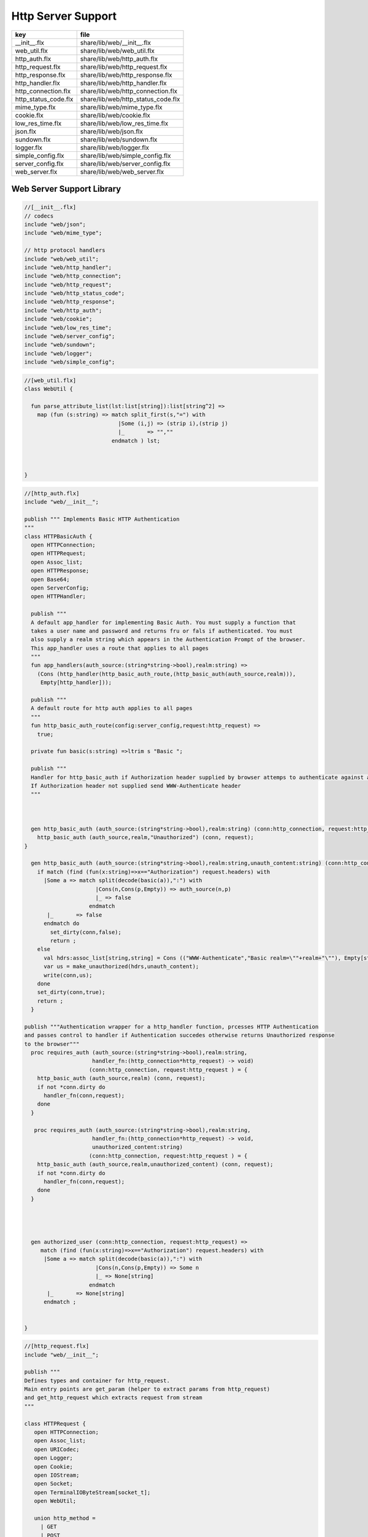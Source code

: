 
===================
Http Server Support
===================

==================== ==================================
key                  file                               
==================== ==================================
__init__.flx         share/lib/web/__init__.flx         
web_util.flx         share/lib/web/web_util.flx         
http_auth.flx        share/lib/web/http_auth.flx        
http_request.flx     share/lib/web/http_request.flx     
http_response.flx    share/lib/web/http_response.flx    
http_handler.flx     share/lib/web/http_handler.flx     
http_connection.flx  share/lib/web/http_connection.flx  
http_status_code.flx share/lib/web/http_status_code.flx 
mime_type.flx        share/lib/web/mime_type.flx        
cookie.flx           share/lib/web/cookie.flx           
low_res_time.flx     share/lib/web/low_res_time.flx     
json.flx             share/lib/web/json.flx             
sundown.flx          share/lib/web/sundown.flx          
logger.flx           share/lib/web/logger.flx           
simple_config.flx    share/lib/web/simple_config.flx    
server_config.flx    share/lib/web/server_config.flx    
web_server.flx       share/lib/web/web_server.flx       
==================== ==================================


Web Server Support Library
==========================


.. code-block:: felix

  //[__init__.flx]
  // codecs
  include "web/json";                    
  include "web/mime_type";
  
  // http protocol handlers
  include "web/web_util"; 
  include "web/http_handler";            
  include "web/http_connection";         
  include "web/http_request";            
  include "web/http_status_code";        
  include "web/http_response";           
  include "web/http_auth";               
  include "web/cookie";                  
  include "web/low_res_time";
  include "web/server_config";
  include "web/sundown";
  include "web/logger";
  include "web/simple_config";


.. code-block:: felix

  //[web_util.flx]
  class WebUtil {
  
    fun parse_attribute_list(lst:list[string]):list[string^2] =>
      map (fun (s:string) => match split_first(s,"=") with
                               |Some (i,j) => (strip i),(strip j)
                               |_       => "",""
                             endmatch ) lst;
  
  
    
  }


.. code-block:: felix

  //[http_auth.flx]
  include "web/__init__";
  
  publish """ Implements Basic HTTP Authentication
  """
  class HTTPBasicAuth {
    open HTTPConnection;
    open HTTPRequest;
    open Assoc_list;
    open HTTPResponse;
    open Base64;
    open ServerConfig;
    open HTTPHandler;
  
    publish """
    A default app_handler for implementing Basic Auth. You must supply a function that 
    takes a user name and password and returns fru or fals if authenticated. You must
    also supply a realm string which appears in the Authentication Prompt of the browser.
    This app_handler uses a route that applies to all pages
    """
    fun app_handlers(auth_source:(string*string->bool),realm:string) =>
      (Cons (http_handler(http_basic_auth_route,(http_basic_auth(auth_source,realm))),
       Empty[http_handler]));
  
    publish """
    A default route for http auth applies to all pages
    """
    fun http_basic_auth_route(config:server_config,request:http_request) => 
      true;
  
    private fun basic(s:string) =>ltrim s "Basic ";
  
    publish """
    Handler for http_basic_auth if Authorization header supplied by browser attemps to authenticate against auth source.
    If Authorization header not supplied send WWW-Authenticate header
    """
    
  
    
    gen http_basic_auth (auth_source:(string*string->bool),realm:string) (conn:http_connection, request:http_request) =  {
      http_basic_auth (auth_source,realm,"Unauthorized") (conn, request);
  }
  
    gen http_basic_auth (auth_source:(string*string->bool),realm:string,unauth_content:string) (conn:http_connection, request:http_request) =  {
      if match (find (fun(x:string)=>x=="Authorization") request.headers) with
        |Some a => match split(decode(basic(a)),":") with
                        |Cons(n,Cons(p,Empty)) => auth_source(n,p)
                        |_ => false
                      endmatch
         |_       => false
        endmatch do
          set_dirty(conn,false);
          return ;
      else
        val hdrs:assoc_list[string,string] = Cons (("WWW-Authenticate","Basic realm=\""+realm+"\""), Empty[string*string]);
        var us = make_unauthorized(hdrs,unauth_content);
        write(conn,us);  
      done 
      set_dirty(conn,true);
      return ;
    }
  
  publish """Authentication wrapper for a http_handler function, prcesses HTTP Authentication
  and passes control to handler if Authentication succedes otherwise returns Unauthorized response 
  to the browser"""
    proc requires_auth (auth_source:(string*string->bool),realm:string,
                       handler_fn:(http_connection*http_request) -> void)
                      (conn:http_connection, request:http_request ) = {
      http_basic_auth (auth_source,realm) (conn, request);
      if not *conn.dirty do
        handler_fn(conn,request);
      done
    }
   
     proc requires_auth (auth_source:(string*string->bool),realm:string,
                       handler_fn:(http_connection*http_request) -> void,
                       unauthorized_content:string)
                      (conn:http_connection, request:http_request ) = {
      http_basic_auth (auth_source,realm,unauthorized_content) (conn, request);
      if not *conn.dirty do
        handler_fn(conn,request);
      done
    }
  
    
   
  
    gen authorized_user (conn:http_connection, request:http_request) =>
       match (find (fun(x:string)=>x=="Authorization") request.headers) with
        |Some a => match split(decode(basic(a)),":") with
                        |Cons(n,Cons(p,Empty)) => Some n
                        |_ => None[string]
                      endmatch
         |_       => None[string]
        endmatch ;
  
  
  }


.. code-block:: felix

  //[http_request.flx]
  include "web/__init__";
  
  publish """
  Defines types and container for http_request.
  Main entry points are get_param (helper to extract params from http_request)
  and get_http_request which extracts request from stream
  """  
  
  class HTTPRequest {
     open HTTPConnection;
     open Assoc_list;   
     open URICodec;
     open Logger;
     open Cookie;
     open IOStream;
     open Socket;
     open TerminalIOByteStream[socket_t];
     open WebUtil;
   
     union http_method = 
       | GET
       | POST
       | BAD;
  
    instance Str[http_method] {
      fun str : http_method ->string =
        | #GET => "GET"
        | #POST => "POST"
        | #BAD => "BAD";
     }
  
    instance Eq[http_method] {
      fun == : http_method*http_method->bool = "$1==$2";
      fun != : http_method*http_method->bool = "$1!=$2";
    }
    
  
     struct http_request {
      hmethod: http_method;
      uri: string;
      path:string;
      params:assoc_list[string,string];
      entity_params:assoc_list[string,string];
      headers:assoc_list[string,string];    
    }
  
    instance Str[http_request] {
      fun str (request: http_request) => 
        "HTTP Request\n"+
        "\tMethod:"+str(request.hmethod)+"\n"+
        //"\tURI:"""+request.uri+"\n"+
        "\tPath:"""+request.path+"\n"+
        "\tParams:"""+str(request.params)+"\n"+
        "\tHeaders:"""+str(request.headers)+"\n";
    } 
        
    private proc copy_request(orig:&http_request,cpy:&http_request) = {
      cpy.hmethod <- *orig.hmethod;
      cpy.uri <- *orig.uri;
      cpy.path <- *orig.path;
      cpy.params <- *orig.params;
    }
  
    publish """
    Parses a list of URI encoded key value parameters and returns as an assoc_list.
    """
    fun get_params(p:string):list[string*string] ={
       var params = split(p,'&');
       return   map  (fun(x:string):string*string =>let Cons(hd,tl) = split(x,'=') in
                       (uri_decode(hd),uri_decode((fold_left (fun(x:string) (y:string):string => x + y) "" tl)))
                       ) params;
    }
  
    noinline proc get_headers(conn:http_connection,headers:&list[string^2])  {
      var line:string = "";
      get_line(conn.sock, &line);  // shouldg be the GET line.
      while line != "" and line != "\r" do
        get_line(conn.sock, &line); 
        match split(line,':') with
          | Cons(key,value) =>
                headers <- Cons((uri_decode(strip(key)),   
  	      uri_decode(strip(fold_left (fun(x:string) (y:string):string => x + y) "" value))),
                *headers);
           | x => println("WARNING:Possible malformed request headerline:"+x); 
        endmatch;
      done
    }
  
    publish """ Main entry point for extracting HTTP request from stream """
    noinline proc get_request(conn:http_connection,request:&http_request) = {
      var k = conn.sock;
      var line: string = "";
      get_line(k, &line);  // shouldg be the GET line.
      var got = match split(line,' ') with
        | Cons (hmethod,Cons(uri,Cons(prot,_))) => match (hmethod,uri,prot) with
          | ("GET",uri,prot)  => match (GET,uri,split(uri,'?'),prot) with
            | (GET,uri,Cons(path,rest),prot) => 
                 http_request(GET,uri,path,
                  get_params((fold_left (fun(x:string) (y:string):string => x + y) "" rest)),
                  Empty[string*string],Empty[string*string])
              endmatch
          | ("POST",uri,prot)  => match (POST,uri,split(uri,'?'),prot) with
            | (POST,uri,Cons(path,rest),prot) => http_request(POST,uri,path,
                  get_params((fold_left (fun(x:string) (y:string):string => x + y) "" rest)),
                  Empty[string*string],Empty[string*string])
            endmatch
  	  endmatch
          | _ =>  http_request(BAD,"","",Empty[string*string],Empty[string*string],
                               Empty[string*string])
      endmatch;  
      var headers = Empty[string^2];
      get_headers(conn,&headers);
      got&.headers <- headers;
      copy_request(&got,request); 
      request.headers <- headers;
    }
  
  
    
  
    publish """
    Populates entity_params in request. Entity params are URI encoded key value pairs in
    request body that are supplied when a POST request is made by the browser.
    """
    proc get_entity_params(conn:http_connection,request:&http_request,attribs:list[string^2]) = {
      val olen = match get_header(*request,"Content-Length") with |Some s=> int(s) |_ => 0 endmatch;
      var len = olen;
      var eof=false;
      var params:assoc_list[string,string] = Empty[string*string];
      if olen > 0 do
        var buf = C_hack::cast[+char] (Memory::malloc(len+1));
        var buf_a = address(buf);
        read(conn.sock,&len,buf_a,&eof);
        if len > 0 do
          params = get_params(string(buf,len));
        done
        Memory::free(buf_a);
      done
      request.entity_params <- params;
      return ; 
    }
  
  fun read_bytes(conn:http_connection,olen:int) = {
      var len = olen;
      var eof=false;
      
      var ret:string = "";
      if olen > 0 do
        var buf = C_hack::cast[+char] (Memory::malloc(len+1));
        var buf_a = address(buf);
        read(conn.sock,&len,buf_a,&eof);
        ret= str(buf);
        Memory::free(buf_a);
       done
       return ret; 
    }
  
  
    proc get_multipart_params(conn:http_connection,request:&http_request,attribs:list[string^2]) {
      var line:string = "";
      val llen = match get_header(*request,"Content-Length") with |Some s=> int(s) |_ => 0 endmatch;
      var rest = read_bytes(conn,llen);
      write(conn,HTTPResponse::make_continue());
      conn.dirty <- false;
  
      match (find (fun (s:string) => s == "boundary") attribs) with
        |Some b => { get_line(conn.sock, &line); 
          var headers = Empty[string^2];
          get_headers(conn,&headers);
        }
       |_ => {conn.config.log(DEBUG,"No Boundry"); }
      endmatch;
       request.entity_params <- Empty[string*string];
    }
  
    fun get_fname(request:http_request) ={
      val v = match rev(split(request.path,'/')) with
        | Cons(hd,_) => Some(hd) 
        | _ => None[string]
      endmatch;
      return v;
    }
  
    fun get_path_and_fname(request:http_request):opt[string^2] ={
      return match rev(split(request.path,'/')) with
        | Cons(hd,tl) => Some(
              (fold_left (fun(x:string) (y:string):string => x +"/"+ y) "" (rev(tl))), hd)
        | _ => None[string*string]
      endmatch;
    }
  
    publish """ Return opt[string] parameter value for given name """
    fun get_param(request:http_request,name:string) =>
       find (fun (a:string,b:string) => eq(a,b)) request.params name;
  
    publish """ Return opt[string] post parameter value for given name """
    fun get_post_param(request:http_request,name:string) =>
       find (fun (a:string,b:string) => eq(a,b)) request.entity_params name;
  
    publish """ Return opt[string] request header value for given name """
    fun get_header(request:http_request,name:string) =>
       find (fun (a:string,b:string) => eq(a,b)) request.headers name;
  
    fun get_cookies(request:http_request):list[cookie] = {
      
       val cline= Assoc_list::find (fun (a:string,b:string) => eq(a,b)) (request.headers)  ('Cookie');
       val lines = match cline with
         | Some s => (match split(s,';') with
                         |Cons (h,t) => Cons(h,t)
                         |_            => Empty[string]
                       endmatch)
         | _        => Empty[string]
       endmatch;
       val pairs = filter (fun (sl:opt[string^2]) => match sl with |Some _ => true |_ => false endmatch) (map (fun (cl:string) => split_first(cl,"=")) lines);
        return (map (fun (p:opt[string^2]) => let Some q = p in cookie(q.(0),q.(1))) pairs);
  }
  
  }
  


.. code-block:: felix

  //[http_response.flx]
  include "web/__init__";
  
  publish """
  Use make_<response type> to wrap html in an apropriate response
  """
  
  class HTTPResponse {
    open LowResTime;
    open HTTPStatusCodes;
    open MIMEType;
    open Assoc_list;
    struct http_response {
      status_code:status_code;
      last_modified:tm;
      content_type:mime_type;
      headers:assoc_list[string,string];
      content:string;
    }
  
    typedef headers_t = assoc_list[string,string];
    fun no_headers ():headers_t => Empty[string*string];
  
    fun http_header (response:http_response) =>
  """HTTP/1.0 """ + str(response.status_code) +"""\r
  Date: """ + rfc1123_date() + """\r
  Server: felix web server\r
  Last-Modified: """ + rfc1123_date(response.last_modified) +"""\r
  Connection: close\r
  Content-Type: """ + str(response.content_type) + """\r
  Content-Length: """ + str (len response.content) + """\r
  """+(fold_left (fun(x:string) (y:string):string => x + y) "" (map (fun (n:string*string) => n.(0)+": "+n.(1)+"\r\n") response.headers))+"""\r
  """;
  
    
    fun make_image(mime:mime_type, content:string) => 
      http_header(http_response(SC_OK,localtime(#time_t),mime,#no_headers,content)) +
        content; 
  
    fun make_image(mime:mime_type, content:string, headers:headers_t) => 
      http_header(http_response(SC_OK,localtime(#time_t),mime,headers,content)) +
        content; 
  
    fun make_css (content:string) =>
      http_header(http_response(SC_OK,localtime(#time_t),text css,#no_headers,content)) +
        content; 
  
    fun make_js (content:string) =>
      http_header(http_response(SC_OK,localtime(#time_t),application javascript,#no_headers,content)) +
        content; 
  
    fun make_json (content:string) =>
      http_header(http_response(SC_OK,localtime(#time_t),application json,#no_headers,content)) +
        content; 
  
    fun make_not_found (content:string) =>
      let response = http_response(SC_NOT_FOUND,localtime(#time_t),text html,#no_headers,
  				  content) in
      	http_header(response) + response.content; 
  
    fun make_not_implemented (content:string) =>
      let response = http_response(SC_NOT_IMPLEMENTED,localtime(#time_t),text html,#no_headers,
  				  content) in
      	http_header(response) + response.content; 
    
    
    fun make_see_other (location:string) =>
      let response = http_response(SC_SEE_OTHER,localtime(#time_t),text html,Cons(("Location",location),Empty[string^2]),"") in
      	http_header(response) + response.content; 
  
    fun make_forbidden (content:string) =>
      let response = http_response(SC_FORBIDDEN,localtime(#time_t),text html,#no_headers,
  				  "Forbidden: "+content) in
      	http_header(response) + response.content; 
  
    fun make_unauthorized (headers:headers_t) =>
      let response = http_response(SC_UNAUTHORIZED,localtime(#time_t),text html,headers,
  				  "") in
      	http_header(response) +"\nUnauthorized"; 
  
    fun make_unauthorized (headers:headers_t,content:string) =>
      let response = http_response(SC_UNAUTHORIZED,localtime(#time_t),text html,headers,
  				  "") in
      	http_header(response) +"\n"+content; 
  
    fun make_continue () =>
      let response = http_response(SC_CONTINUE,localtime(#time_t),text html,#no_headers,
  				  "") in
      	http_header(response) +"\r";   
  
    fun make_raw (content:string) => make_raw(content,#no_headers);
    fun make_raw (content:string,headers:headers_t) =>
      http_header(http_response(SC_OK,localtime(#time_t),application octet_DASH_stream,
                                headers,content)) + content; 
  
    fun make_html (content:string) => make_html(content,#no_headers);
    fun make_html (content:string,headers:headers_t) =>
      http_header(http_response(SC_OK,localtime(#time_t),text html,
                                headers,content)) + content; 
    fun make_xhtml (content:string) => make_xhtml(content,#no_headers);
    fun make_xhtml (content:string,headers:headers_t) =>
      http_header(http_response(SC_OK,localtime(#time_t),application xhtml_PLUS_xml,
                                headers,content)) + content; 
  
    fun make_mime (mime:mime_type, content:string) => make_mime(mime,content, #no_headers);
    fun make_mime (mime:mime_type, content:string, headers:headers_t) =>
      http_header(http_response(SC_OK,localtime(#time_t),mime,
                                headers,content)) + content; 
  
  
  }
  //WWW-Authenticate: Basic realm="WallyWorld"


.. code-block:: felix

  //[http_handler.flx]
  include "web/__init__";
  
  publish """
  Implements default handlers for static content and error pages.
  Defines container http_hadler for use in constructing custom handlers
  for use in WebServer """
  class HTTPHandler {
    open HTTPResponse;
    open HTTPRequest;
    open HTTPConnection;
    open ServerConfig;
    open MIMEType;
    open Tord[mime_type];
  
    publish """ handles determines what requests are handleded by handler_fn.
    handler_fn handles http request and respons on http_connection """
    struct http_handler {
      handles: (server_config*http_request)->bool;
      handler_fn: (http_connection*http_request) -> void;
    }
   
    publish """ return option of the first element in a list mapped to type V satisfying 
    the combined transformer and predicate xf """
  
   fun / (x:string, y:string) => Filename::join (x,y);
  
  fun find_and_map[T,V] (xf:T -> opt[V]) (xs:list[T]) : opt[V] =>
      match xs with
      | #Empty => None[V]
      | Cons (h,t) => match xf(h) with |Some (v) => Some(v) |_ => find_and_map xf t endmatch
      endmatch
    ;
  
  
  fun get_fs_path (config:server_config,request:http_request) => 
      match get_path_and_fname(request) with
        | Some(path,fname) => find_and_map[string,string] (fun (r:string):opt[string] => (let fs_path =
          Filename::join(Filename::join(r,path),fname) in
          if (FileStat::fileexists fs_path) then
            Some(fs_path)
          else
            None[string]
          endif)) (list(config.document_root,
            Filename::join(Filename::join(Filename::join(#Config::std_config.FLX_SHARE_DIR,"lib"),"web"),"html")))
        | _ => None[string]
      endmatch;
  
  
    fun txt2html (x:string) =
    {
      var out2 = "";
      var i:int;
      for i in 0 upto (int(len x) - 1) do
        var ch = x.[i];
        if ch == char "<" do out2+="&lt;";
        elif ch == char ">" do out2+="&gt;";
        elif ch == char "&" do out2+="&amp;";
        else out2+=ch;
        done
      done
     return out2;
    }
  
     gen handle_not_found(conn:http_connection, request:http_request) =  {
       var txt = "<div style='text-color:red;'>Page "+ 
         (match get_fname request with | Some(fname) => fname | _ => "NONE" endmatch)+
         " not found.</div>";
       val data = make_not_found txt;
       write(conn,data);
       return ;
     }
    
    proc do_handle_not_found(conn:http_connection, request:http_request) {
      handle_not_found(conn,request);
    }
     
    fun handle_not_found_route (config:server_config, request:http_request) => true; 
  
    gen handle_css(conn:http_connection, request:http_request) = {
      match get_fs_path(conn.config,request) with
        | Some(file) => {
                         val txt = load (file);
        		       write(conn,(make_css txt));
                         }
        | _ => {do_handle_not_found(conn,request);}
     endmatch;  
     return ;
    }
  
    fun handle_css_route (config:server_config, request:http_request) =>
      match (get_path_and_fname request) with
         | Some (p,f) => (match (mime_type_from_file f) with |text css => true | _ => false endmatch)
         | _ => false
       endmatch;
  
    gen handle_js(conn:http_connection, request:http_request) = {
      match get_fs_path(conn.config,request) with
        | Some(file) => {
                         val txt = load (file);
        		       write(conn,(make_js txt));
                         }
        | _ => {do_handle_not_found(conn,request);}
     endmatch;
     return ;
    }
  
    fun handle_js_route (config:server_config, request:http_request) =>
      match (get_path_and_fname request) with
        | Some (p,f) => (match (mime_type_from_file f) with 
          |application javascript => true | _ => false endmatch)
        | _ => false
       endmatch;
  
    gen handle_image(conn:http_connection, request:http_request) = {
      match get_fs_path(conn.config,request) with
        | Some(file) => {
                         val txt = load (file);
        		       write(conn,make_image((mime_type_from_file file), txt));
                         }
        | _ => {do_handle_not_found(conn,request);}
     endmatch;  
     return ;
    }
  
    fun handle_image_route (config:server_config,request:http_request) => 
       match (get_path_and_fname request) with
         | Some (p,f) => (match (mime_type_from_file f) with 
              |image gif => true 
              |image jpeg => true 
              |image png => true 
              |image tiff => true 
              | _ => false endmatch)
         | _ => false
       endmatch;
  
    gen handle_html(conn:http_connection, request:http_request) = {
      if (request.uri == "/" and request.path == "/") do 
        val txt = load (conn.config.document_root+"/index.html");
        write(conn,(make_html txt));
      else                   
        match get_fs_path(conn.config,request) with
          | Some(file) => {
                         val txt = load (file);
        		       write(conn,(make_html txt));
                         }
          | _ => {do_handle_not_found(conn,request);}
         endmatch;
      done
      return ;
    }
  
    fun handle_html_route (config:server_config,request:http_request):bool =>
       if (request.uri == "/" and request.path == "/") then 
         true
       else
         match (get_path_and_fname request) with
           | Some (p,f) => (match (mime_type_from_file f) with |text html => true | _ => false endmatch)
           | _ => false
         endmatch
       endif;
  
    publish """ Returns list of Stock handlers """
    fun default_handlers() => list (
      http_handler(handle_html_route,handle_html),
  	  http_handler(handle_image_route,handle_image),
      http_handler(handle_css_route,handle_css),
  		http_handler(handle_js_route,handle_js),
      http_handler(handle_not_found_route,handle_not_found)
    );
    
  }

.. code-block:: felix

  //[http_connection.flx]
  include "web/__init__";
  
  publish """
  Container for server config and socket_t
  """
  class HTTPConnection {
    open ServerConfig;
    open Socket;
    open Logger;
    open IOStream;
    open Socket;
    open TerminalIOByteStream[socket_t];
  
    struct http_connection {
      config:server_config;
      sock:socket_t;
      dirty:&bool;
    };
    fun _ctor_http_connection(config:server_config,sock:socket_t) = {
      var b:bool = false;
      return http_connection(config,sock,&b);
    }
    proc set_dirty(conn:http_connection,state:bool) {
      conn.dirty <- state;
    }
  
    noinline proc write(var conn:http_connection,var content:string) {
      
      var eof_flag = false;
      val content_len = content.len;
      conn.config.log(DEBUG,"Content Size:"+str(content_len));
      val chunk_size = size(1024);
      var chunks:size = content.len / chunk_size;
      var remainder = content.len % chunk_size;
      var base = size(0);
      for var i in size(1) upto chunks do
        conn.config.log(DEBUG,"Writing[sock="+str conn.sock+"]:"+str(base)+" to "+str(base+chunk_size));
        write_string(conn.sock,content.[base to (base+chunk_size)],&eof_flag);
        base = base + chunk_size;
        
      done
      if remainder > size(0) do
         conn.config.log(DEBUG,"Writing[sock="+str conn.sock+"] Remainder:"+str(base)+" to "+str(content_len));
         write_string(conn.sock,content.[base to ],&eof_flag);
      done
      set_dirty(conn,true);  
    }
  
  }


.. code-block:: felix

  //[http_status_code.flx]
  /*
  Example:
    println$ str SC_OK;
  */
  
  class HTTPStatusCodes {
    enum status_code {
      SC_OK,
      SC_CREATED,
      SC_NO_CONTENT,
      SC_MOVED_PERMANENTLY,
      SC_TEMPORARY_REDIRECT,
      SC_BAD_REQUEST,
      SC_UNAUTHORIZED,
      SC_FORBIDDEN,
      SC_NOT_FOUND,
      SC_METHOD_NOT_ALLOWED,
      SC_INTERNAL_SERVER_ERROR,
      SC_NOT_IMPLEMENTED,
      SC_SERVICE_UNAVAILABLE,
      SC_SEE_OTHER,
      SC_CONTINUE
    }
            
    instance Str[status_code] {          
      fun str: status_code -> string =
        |  #SC_CONTINUE => "100 Continue"
        |  #SC_OK => "200 OK"
        |  #SC_CREATED => "201 Created"
        |  #SC_NO_CONTENT => "204 No Content"
        |  #SC_MOVED_PERMANENTLY => "301 Moved Permanently"
        |  #SC_SEE_OTHER => "303 See Other"
        |  #SC_TEMPORARY_REDIRECT => "307 Temporary Redirect"
        |  #SC_BAD_REQUEST => "400 Bad Request"
        |  #SC_UNAUTHORIZED => "401 Unauthorized"
        |  #SC_FORBIDDEN => "403 Forbidden"
        |  #SC_NOT_FOUND => "404 Not Found"
        |  #SC_METHOD_NOT_ALLOWED => "405 Not Allowed"
        |  #SC_INTERNAL_SERVER_ERROR => "500 Internal Server Error"
        |  #SC_NOT_IMPLEMENTED => "501 Not Implemented"
        |  #SC_SERVICE_UNAVAILABLE => "503 Service Unavailable"
      ;
    }
  
  }


.. code-block:: felix

  //[mime_type.flx]
  publish """
  Implements variant types representing MIME types.
  Also implements Str instance for mime types and parses MIME type from string
  
  Example: 
    open MIMETypes;
    println (javascript);
    println from_str("application/atom+xml");
    println (application zip);
  """
  
  class MIMEType {
  /*
  TODO: implement more MIME types.
  */  
  
    open WebUtil;
    union application_mime_subtype =
      | atom_PLUS_xml //: Atom feeds
      | ecmascript // ECMAScript/JavaScript; Defined in RFC 4329
      | EDI_DASH_X12 // EDI X12 data; Defined in RFC 1767
      | EDIFACT  //EDI EDIFACT data; Defined in RFC 1767
      | json // JavaScript Object Notation JSON; Defined in RFC 4627
      | javascript // ECMAScript/JavaScript; Defined in RFC 4329
      | octet_DASH_stream // Arbitrary binary data.
      | ogg // Ogg, a multimedia bitstream container format;
      | pdf // Portable Document Format, 
      | postscript // PostScript; Defined in RFC 2046
      | rss_PLUS_xml // RSS feeds
      | soap_PLUS_xml //SOAP; Defined by RFC 3902
      | font_DASH_woff //: Web Open Font Format;
      | xhtml_PLUS_xml //: XHTML; Defined by RFC 3236
      | xml_DASH_dtd //: DTD files; Defined by RFC 3023
      | xop_PLUS_xml //:XOP
      | zip //: ZIP archive files; Registered[7]
      | x_DASH_gzip //: Gzip
      | x_DASH_www_DASH_form_DASH_urlencoded;  
  
    union audio_mime_subtype =
      | basic //: mulaw audio at 8 kHz, 1 channel; Defined in RFC 2046
      | L24 //: 24bit Linear PCM audio at 8-48kHz, 1-N channels; Defined in RFC 3190
      | mp4 //: MP4 audio
      | mpeg //: MP3 or other MPEG audio; Defined in RFC 3003
      | ogg1 //: Ogg Vorbis, Speex, Flac and other audio; Defined in RFC 5334
      | vorbis //: Vorbis encoded audio; Defined in RFC 5215
      | x_DASH_ms_DASH_wma //: Windows Media Audio; Documented in Microsoft KB 288102
      | x_DASH_ms_DASH_wax //: Windows Media Audio Redirector
      | vnd_DOT_rn_DASH_realaudio //: RealAudio; Documented in RealPlayer
      | vnd_DOT_wave //: WAV audio; Defined in RFC 2361
      | webm //: WebM open media format
    ;   
  
    union image_mime_subtype =
      | gif //: GIF image; Defined in RFC 2045 and RFC 2046
      | jpeg // JPEG JFIF image; Defined in RFC 2045 and RFC 2046
      | pjpeg //: JPEG JFIF image; Associated with Internet Explorer;
      | png //: Portable Network Graphics; Registered,[8] Defined in RFC 2083
      | svg_PLUS_xml //: SVG vector image; Defined in SVG Tiny 1.2 Specification Appendix M
      | tiff // Tag Image File Format (only for Baseline TIFF); Defined in RFC 3302
      | vnd_DOT_microsoft_DOT_icon //: ICO image; Registered[9]
    ;
  
    union text_mime_subtype =
      | cmd //: commands; subtype resident in Gecko browsers like Firefox 3.5
      | css //: Cascading Style Sheets; Defined in RFC 2318
      | csv //: Comma-separated values; Defined in RFC 4180
      | html //: HTML; Defined in RFC 2854
      | javascript1 //(Obsolete): JavaScript; Defined in and obsoleted by RFC 4329
      | plain //: Textual data; Defined in RFC 2046 and RFC 3676
      | vcard //: vCard (contact information); Defined in RFC 6350
      | xml //: Extensible Markup Language; Defined in RFC 3023
      | x_DASH_felix
      | x_DASH_fdoc
      | x_DASH_fpc
      | x_DASH_c
      | x_DASH_ocaml
      | x_DASH_python
    ;
   
    union multipart_mime_subtype =
      | mixed
      | alternative
      | related
      | form-data
      | signed
      | encrypted;
  
    union mime_type =
      | application of application_mime_subtype
      | audio of audio_mime_subtype
      | image of image_mime_subtype
      | text of text_mime_subtype
      | multipart of multipart_mime_subtype;
  
    typedef media_type =  mime_type * list[string^2];
  
    instance Str[application_mime_subtype] {
      fun str : application_mime_subtype ->string =
        | #atom_PLUS_xml => "application/atom+xml" 
        | #ecmascript => "application/ecmascript" 
        | #EDI_DASH_X12 => "application/EDI-X12" 
        | #EDIFACT => "application/EDIFACT" 
        | #json => "application/json" 
        | #javascript => "application/javascript" 
        | #octet_DASH_stream => "application/octet-stream" 
        | #ogg => "application/ogg" 
        | #pdf => "application/pdf" 
        | #postscript => "appliction/postscript" 
        | #rss_PLUS_xml => "application/rss+xml"
        | #soap_PLUS_xml => "application/soap+xml" 
        | #font_DASH_woff => "application/font-woff" 
        | #xhtml_PLUS_xml => "application/xhtml+xml"
        | #xml_DASH_dtd => "application/xml-dtd" 
        | #xop_PLUS_xml => "application/xop+xml" 
        | #zip => "application/zip" 
        | #x_DASH_gzip => "application/x-gzip" 
        | #x_DASH_www_DASH_form_DASH_urlencoded => "application/x-www-form-urlencoded";
   }
  
   instance Str[audio_mime_subtype] {
     fun str : audio_mime_subtype ->string =
       | #basic => "audio/basic" 
       | #L24 => "audio/L24" 
       | #mp4 => "audio/mp4"
       | #mpeg => "audio/mpeg"
       | #ogg1 => "audop/ogg"
       | #vorbis => "audio/vorbis"
       | #x_DASH_ms_DASH_wma => "audio/x-ms-wma"
       | #x_DASH_ms_DASH_wax => "audio/x-ms-wax"
       | #vnd_DOT_rn_DASH_realaudio => "audio/vnd.rn-realaudio"
       | #vnd_DOT_wave => "audio/vnd.wave"
       | #webm => "audio/webm";
    }
  
    instance Str[image_mime_subtype] {
      fun str : image_mime_subtype ->string =
        | #gif => "image/gif"
        | #jpeg => "image/jpeg"
        | #pjpeg => "image/pjpeg"
        | #png => "image/png"
        | #svg_PLUS_xml => "image/svg+xml"
        | #tiff => "image/tiff"
        | #vnd_DOT_microsoft_DOT_icon => "image/vnd.microsoft.icon"; 
    }
  
    instance Str[text_mime_subtype] {
      fun str : text_mime_subtype ->string =
        | #cmd => "text/cmd"
        | #css => "text/css"
        | #csv => "text/csv"
        | #html => "text/html"
        | #javascript1 => "text/javascript"
        | #plain => "text/plain"
        | #vcard => "text/vcard"
        | #xml => "text/xml"
        | #x_DASH_felix => "text/x-felix"
        | #x_DASH_fdoc => "text/x-fdoc"
        | #x_DASH_fpc => "text/x-fpc"
        | #x_DASH_c => "text/x-c"
        | #x_DASH_ocaml => "text/x-ocaml"
        | #x_DASH_python => "text/x-python";
    }
    
    instance Str[multipart_mime_subtype] {
      fun str : multipart_mime_subtype ->string =
        | #mixed => "multipart/mixed"
        | #alternative => "multipart/alternative"
        | #related => "multipart/related"
        | #form-data => "multipart/form-data"
        | #signed => "multipart/signed"
        | #encrypted => "multipart/encrypted";
    }
  
    instance Str[mime_type] {
      fun str : mime_type ->string =
        | application  a => str a
        | audio  a => str a
        | image  a => str a
        | text  a => str a
        | multipart  a => str a;
    }
  
    fun application_type_from_str : string -> opt[application_mime_subtype] =
      | "application/atom+xml"     => Some atom_PLUS_xml 
      | "application/ecmascript"   => Some ecmascript 
      | "application/EDI-X12"      => Some EDI_DASH_X12 
      | "application/EDIFACT"      => Some EDIFACT 
      | "application/json"         => Some json 
      | "application/javascript"   => Some javascript 
      | "application/octet-stream" => Some octet_DASH_stream 
      | "application/ogg"          => Some ogg 
      | "application/pdf"          => Some pdf 
      | "appliction/postscript"    => Some postscript 
      | "application/rss+xml"      => Some rss_PLUS_xml 
      | "application/soap+xml"     => Some soap_PLUS_xml 
      | "application/font-woff"    => Some font_DASH_woff 
      | "application/xhtml+xml"    => Some xhtml_PLUS_xml 
      | "application/xml-dtd"      => Some xml_DASH_dtd 
      | "application/xop+xml"      => Some xop_PLUS_xml 
      | "application/zip"          => Some zip 
      | "application/x-gzip"       => Some x_DASH_gzip
      | "application/x-www-form-urlencoded" => Some x_DASH_www_DASH_form_DASH_urlencoded
      | _                          => None[application_mime_subtype];
    
    fun audio_type_from_str : string -> opt[audio_mime_subtype] =
      |  "audio/basic" => Some basic
      |  "audio/L24" => Some L24
      |  "audio/mp4" => Some mp4
      |  "audio/mpeg" => Some mpeg
      |  "audop/ogg" => Some ogg1
      |  "audio/vorbis" => Some vorbis
      |  "audio/x-ms-wma" => Some x_DASH_ms_DASH_wma
      |  "audio/x-ms-wax" => Some x_DASH_ms_DASH_wax
      |  "audio/vnd.rn-realaudio" => Some vnd_DOT_rn_DASH_realaudio
      |  "audio/vnd.wave" => Some vnd_DOT_wave
      |  "audio/webm" => Some webm 
      |  _ => None[audio_mime_subtype] ;
  
    fun image_type_from_str : string -> opt[image_mime_subtype] =
      | "image/gif" => Some gif 
      | "image/jpeg" => Some jpeg 
      | "image/pjpeg" => Some pjpeg 
      | "image/png" => Some png 
      | "image/svg+xml" => Some svg_PLUS_xml 
      | "image/tiff" => Some tiff 
      | "image/vnd.microsoft.icon" => Some vnd_DOT_microsoft_DOT_icon 
      | _ => None[image_mime_subtype]; 
    
    fun text_type_from_str : string -> opt[text_mime_subtype] =
      | "text/cmd" => Some cmd 
      | "text/css" => Some css 
      | "text/csv" => Some csv 
      | "text/html" => Some html 
      | "text/javascript" => Some javascript1 
      | "text/plain" => Some plain 
      | "text/vcard" => Some vcard 
      | "text/xml" => Some xml 
      | "text/x-felix" => Some x_DASH_felix
      | "text/x-fdoc" => Some x_DASH_fdoc
      | "text/x-fpc" =>  Some x_DASH_fpc
      | "text/x-c"  => Some x_DASH_c
      | "text/x-ocaml"  => Some x_DASH_ocaml
      | "text/x-python" => Some x_DASH_python
      | _ => None[text_mime_subtype];
  
    fun multipart_type_from_str : string -> opt[multipart_mime_subtype] =
      | "multipart/mixed" => Some mixed
      | "multipart/alternative" => Some alternative
      | "multipart/related" => Some related
      | "multipart/form-data" => Some form-data
      | "multipart/signed" => Some signed
      | "multipart/encrypted" => Some encrypted
    ;
  
    fun from_str (s:string):opt[mime_type] => 
      match application_type_from_str s with
        | Some t => Some (application t)
        | #None => match audio_type_from_str s with
          | Some t =>  Some (audio t)
          | #None => match image_type_from_str s with
             | Some t => Some (image t)
             | #None => match text_type_from_str s with
               | Some t => Some (text t)
               | #None => match multipart_type_from_str s with
                 | Some t => Some (multipart t)
                 | #None => None[mime_type]
               endmatch
             endmatch
           endmatch
         endmatch
       endmatch;
    
    fun mime_type_from_file(file:string) =>
      match rev(split(file,'.')) with
      | Cons(hd,_) => mime_type_from_extension hd
      | _ => text plain
      endmatch;
  
    fun mime_type_from_extension: string -> mime_type =
      | "atom" => application atom_PLUS_xml 
      | "ecma" => application ecmascript 
      | "json" => application json 
      | "js" => application javascript 
      | "application/octet-stream" => application octet_DASH_stream 
      | "ogg" => application ogg 
      | "ogx" => application ogg 
      | "pdf" => application pdf 
      | "ps" => application postscript 
      | "eps" => application postscript 
      | "ai" => application postscript 
      | "xhtml" => application xhtml_PLUS_xml 
      | "xht" => application xhtml_PLUS_xml 
      | "dtd" => application xml_DASH_dtd 
      | "xop" => application xop_PLUS_xml 
      | "zip" => application zip 
      | "x-gzip" => application x_DASH_gzip
      | "au" => audio basic
      | "snd" => audio basic
      | "mp4a" => audio mp4
      | "mpega" => audio mpeg
      | "mpga" => audio mpeg
      | "mp2a" => audio mpeg
      | "mp3a" => audio mpeg
      | "mp4a" => audio mpeg
      | "mp2" => audio mpeg
      | "mp3" => audio mpeg
      | "ogg" => audio ogg1
      | "oga" => audio ogg1
      | "spx" => audio ogg1
      | "wma" => audio x_DASH_ms_DASH_wma
      | "wax" => audio x_DASH_ms_DASH_wax
      | "ra" => audio vnd_DOT_rn_DASH_realaudio
      | "wav" => audio vnd_DOT_wave
      | "webma" => audio webm 
      | "gif" => image gif 
      | "image/jpeg" => image jpeg 
      | "jpg" => image jpeg 
      | "pjpeg" => image pjpeg 
      | "png" => image png 
      | "svg" => image svg_PLUS_xml 
      | "tiff" => image tiff 
      | "css" => text css 
      | "csv" => text csv 
      | "html" => text html 
      | "htm" => text html 
      | "shtm" => text html 
      | "text/plain" => text plain 
      | "asc" => text plain 
      | "conf" => text plain 
      | "def" => text plain 
      | "diff" => text plain 
      | "in" => text plain 
      | "list" => text plain 
      | "log" => text plain 
      | "pot" => text plain 
      | "text" => text plain 
      | "txt" => text plain 
      | _ => text plain
    ;
  
          
  instance Eq[mime_type]  {
    fun == : mime_type * mime_type -> bool = "$1==$2";
  }
  
  
    fun parse_media_type (s:string):opt[media_type] =>
      match split( s, ";") with
      | Cons(h,t) => 
        match from_str(h) with
        | Some m => Some (m,parse_attribute_list(t))
        | _       => None[media_type]
        endmatch 
      | _ => None[media_type]
      endmatch
    ;
  
  //instance Tord[test_mime_subtype] {
  //    fun eq: t * t -> bool = "$1==$2";
  //}
  //open Tord[text_mime_subtype];
  open Tord[mime_type];
  /*
  Other unimplemented types:
  Type message
  message/http: Defined in RFC 2616
  message/imdn+xml: IMDN Instant Message Disposition Notification; Defined in RFC 5438
  message/partial: Email; Defined in RFC 2045 and RFC 2046
  message/rfc822: Email; EML files, MIME files, MHT files, MHTML files; Defined in RFC 2045 and RFC 2046
  Type model
  For 3D models.
  model/example: Defined in RFC 4735
  model/iges: IGS files, IGES files; Defined in RFC 2077
  model/mesh: MSH files, MESH files; Defined in RFC 2077, SILO files
  model/vrml: WRL files, VRML files; Defined in RFC 2077
  model/x3d+binary: X3D ISO standard for representing 3D computer graphics, X3DB binary files
  model/x3d+vrml: X3D ISO standard for representing 3D computer graphics, X3DV VRML files
  model/x3d+xml: X3D ISO standard for representing 3D computer graphics, X3D XML files
  Type multipart
  Type video
  For video.
  video/mpeg: MPEG-1 video with multiplexed audio; Defined in RFC 2045 and RFC 2046
  video/mp4: MP4 video; Defined in RFC 4337
  video/ogg: Ogg Theora or other video (with audio); Defined in RFC 5334
  video/quicktime: QuickTime video; Registered[10]
  video/webm: WebM Matroska-based open media format
  video/x-matroska: Matroska open media format
  video/x-ms-wmv: Windows Media Video; Documented in Microsoft KB 288102
  Type vnd
  For vendor-specific files.
  application/vnd.oasis.opendocument.text: OpenDocument Text; Registered[11]
  application/vnd.oasis.opendocument.spreadsheet: OpenDocument Spreadsheet; Registered[12]
  application/vnd.oasis.opendocument.presentation: OpenDocument Presentation; Registered[13]
  application/vnd.oasis.opendocument.graphics: OpenDocument Graphics; Registered[14]
  application/vnd.ms-excel: Microsoft Excel files
  application/vnd.openxmlformats-officedocument.spreadsheetml.sheet: Microsoft Excel 2007 files
  application/vnd.ms-powerpoint: Microsoft Powerpoint files
  application/vnd.openxmlformats-officedocument.presentationml.presentation: Microsoft Powerpoint 2007 files
  application/msword: Microsoft Word files
  application/vnd.openxmlformats-officedocument.wordprocessingml.document: Microsoft Word 2007 files
  application/vnd.mozilla.xul+xml: Mozilla XUL files
  application/vnd.google-earth.kml+xml: KML files (e.g. for Google Earth)
  Type x
  For non-standard files.
  application/x-www-form-urlencoded Form Encoded Data; Documented in HTML 4.01 Specification, Section 17.13.4.1
  application/x-dvi: device-independent document in DVI format
  application/x-latex: LaTeX files
  application/x-font-ttf: TrueType Font No registered MIME type, but this is the most commonly used
  application/x-shockwave-flash: Adobe Flash files for example with the extension .swf
  application/x-stuffit: StuffIt archive files
  application/x-rar-compressed: RAR archive files
  application/x-tar: Tarball files
  text/x-gwt-rpc: GoogleWebToolkit data
  text/x-jquery-tmpl: jQuery template data
  application/x-javascript:
  application/x-deb: deb_(file_format), a software package format used by the Debian project
  [edit]Type x-pkcs
  For PKCS standard files.
  application/x-pkcs12: p12 files
  application/x-pkcs12: pfx files
  application/x-pkcs7-certificates: p7b files
  application/x-pkcs7-certificates: spc files
  application/x-pkcs7-certreqresp: p7r files
  application/x-pkcs7-mime: p7c files
  application/x-pkcs7-mime: p7m files
  application/x-pkcs7-signature: p7s files
  */
  }
  


.. code-block:: felix

  //[cookie.flx]
  include "web/low_res_time";
  
  class Cookie {
    open LowResTime;
    open WebUtil;
  
    struct cookie {
      name:string;
      value:string;
      domain:string;
      path:string;
      expires:string;
      secure:bool;
      http_only:bool;
    }
  
    fun _ctor_cookie (n:string,v:string) = {
      var c:cookie;c&.name<-n;c&.value<-v;return c;}
  
  
  
    instance Str[cookie] {
      fun str (c:cookie) => c.name+"="+c.value+"; "+match c.domain with 
        |'' => ' ' | d => "Domain="+d+"; " endmatch+
        match c.path with |'' => ' ' |p => "Path="+p+"; " endmatch+
        match c.expires with |'' => ' ' |e => " Expires="+e+"; " endmatch+
        (if c.secure then "Secure; " else " " endif)+
        (if c.http_only then "HttpOnly;" else "" endif);
    }
  
    fun set_cookie (c:cookie):string*string => ("Set-Cookie",str(c));
    fun set_cookies (c:list[cookie]):string*string => ("Set-Cookie",
      fold_left (fun(x:string) (y:string):string => y +"\r"+ x) "" 
        (map (fun(z:cookie):string => str(z)) c));
  
  }


.. code-block:: felix

  //[low_res_time.flx]
  class LowResTime
  {
    open C_hack;
    
    requires C89_headers::time_h;
  
    type time_t = "time_t";
    fun +: time_t*time_t -> time_t = "$1+$2";
    fun +: time_t*int -> time_t = "$1+(time_t)$2";
  
    //$ Current time
    proc time: &time_t = "time($1);";
  
    //$ Current time
    ctor time_t () = {
      var time_v:time_t;
      time(&time_v);
      return time_v;
    }
   
  
    // cast integer (in second since epoch) to time
    ctor time_t: !ints = "(time_t)$1:cast" is cast;
  
    cstruct tm {
      tm_sec:int;         /* seconds */
      tm_min:int;         /* minutes */
      tm_hour:int;        /* hours */
      tm_mday:int;        /* day of the month */
      tm_mon:int;         /* month */
      tm_year:int;        /* year */
      tm_wday:int;        /* day of the week */
      tm_yday:int;        /* day in the year */
      tm_isdst:int;       /* daylight saving time */
    };
  
    
  if PLAT_WIN32 do
    private proc gmtime:&time_t * &tm = "gmtime_s($2,$1);";
  else
    private proc gmtime:&time_t * &tm = "gmtime_r($1,$2);";
  done
  
    fun gmtime (var t:time_t) :tm =
    {
      var atm : tm; gmtime (&t, &atm);
      return atm;
    }
  
  if PLAT_WIN32 do
    private proc localtime:&time_t * &tm = "localtime_s($2,$1);";
  else
    private proc localtime:&time_t * &tm = "localtime_r($1,$2);";
  done
    fun localtime (var t:time_t) :tm =
    {
      var atm : tm; localtime (&t, &atm);
      return atm;
    }
  
    header """
      string asctime_helper(struct tm const * ti);
    """;
  
  if PLAT_WIN32 do
    body """
      string asctime_helper(struct tm const * ti) {
        int len = 64;
        char *fmted = (char*) ::std::malloc(sizeof(char)*64);
        asctime_s(fmted,64,ti);
        string s = string(fmted);
        ::std::free(fmted);
        return s;
      }
    """;
  else
    body """
      string asctime_helper(struct tm const * ti) {
        int len = 64;
        char *fmted = (char*) ::std::malloc(sizeof(char)*64);
        asctime_r(ti,fmted);
        string s = string(fmted);
        ::std::free(fmted);
        return s;
      }
    """;
  done
  
    private fun asctime:&tm -> string = "asctime_helper($1)";
    fun asctime (var t:tm) : string => asctime (&t);
  
    header """
      string strftime_helper(const char *pat,    const struct tm * ti);
    """;
  
    body """
      string strftime_helper(const char *pat,    const struct tm * ti) {
        int len = 64;
        char *fmted = (char*) ::std::malloc(sizeof(char)*64);
        strftime(fmted,len,pat,ti);
        string s = string(fmted);
        ::std::free(fmted);
        return s;
      }
    """;
  
    private fun strftime: string * &tm -> string = "strftime_helper(($1.c_str()),$2)";
    fun strftime (fmt: string, var t: tm ) :string = 
    {
       return strftime (fmt, &t); 
    }
  
    fun rfc1123_date (dt:&tm) => strftime("%a, %d %b %Y %H:%M:%S %Z",dt);
    fun rfc1123_date (dt:tm) => strftime("%a, %d %b %Y %H:%M:%S %Z",dt);
  
    fun rfc1123_date () = {
      var time_epoch_seconds = time_t();
      var tm_struct : tm;
      gmtime(&time_epoch_seconds, &tm_struct);
      return rfc1123_date(&tm_struct);
    }
  
    fun hour() => 3600;
  
    fun day() => 86400;
    fun expires_seconds_from_now(seconds:int) ={ 
      var time_epoch_seconds = time_t() +seconds;
      var tm_struct : tm;
      gmtime(&time_epoch_seconds, &tm_struct);
     return rfc1123_date (&tm_struct);
   }
  
  }
  
   


.. code-block:: felix

  //[json.flx]
  open class Json 
  {
    union Jvalue = 
    | Jstring of string
    | Jnumber of string
    | Jdictionary of list[Jpair]
    | Jarray of list [Jvalue]
    | Jname of string
    ;
    typedef Jpair = Jvalue * Jvalue;
  
    fun str (s:Jvalue, v:Jvalue) : string => str s + ': ' + str v;
  
    fun str (v: Jvalue) : string => match v with
    | Jstring s => '"' + s + '"' // hack, ignores quoting rules
    | Jnumber i => i
    | Jdictionary d => "{" + cat ", " (map str of (Jpair) d) + "}"
    | Jarray a => "[" + cat ", " (map str of (Jvalue) a) + "]"
    | Jname a => a
    endmatch
    ;
  
    union ParseResult =
    | Good of Jvalue
    | Bad of int
    ;
  
    fun parse_json(s:string): ParseResult = {
      var i = skip_white s 0;
      def i, var v = parse_value s i;
      i = skip_white s i;
      if s.[i] != "".char do
        return Bad i;
      else
        return v;
      done
    }
  
    private fun skip_white (s:string) (var i:int) = {
      while s.[i] in " \t\r\n" do ++i; done
      return i;
    }
  
    private fun parse_value (s:string) (i:int): int * ParseResult =>
      if s.[i] in "-0123456789" then parse_number s i
      elif s.[i] == '"'.char then parse_string s (i+1)
      elif s.[i] == "{".char then parse_dictionary s (i+1)
      elif s.[i] ==  "[".char then parse_array s (i+1)
      elif s.[i] in "ABCDEFGHIJKLMNOPQRSTUVWXYZabcdefghijklmnopqrstuvwxyz" then parse_name s i
      else i, Bad i
      endif
    ;
  
    private fun parse_name (s:string) (var i:int) = {
      var j = s.[i].string;
      ++i; 
      while s.[i] in "ABCDEFGHIJKLMNOPQRSTUVWXYZabcdefghijklmnopqrstuvwxyz0123456789_" do
         j += s.[i];
         ++i;
      done
      if j in ("true","false","null") do
        return i,Good (Jname j);
      else
        return i, Bad i;
      done
    }
  
    private fun parse_number (s:string) (var i:int) = {
      var j = "";
  
      // optional leading sign
      if s.[i] == "-".char do 
        j += s.[i]; 
        ++i;
      done
  
      // zero integral part
      if s.[i] == "0".char do
        j+= s.[i];
        ++i;
        goto point;
      done
  
      // nonzero integral part
      if s.[i] in "123456789" do
        j += s.[i];
        ++i;
      else 
        goto bad;
      done
  
      // rest of integral part
      while s.[i] in "0123456789" do
         j += s.[i];
         ++i;
      done
  
  point:>
      if s.[i] != ".".char goto exponent;
      j += s.[i];
      ++i;
  
  fraction:>
      if s.[i] in "0123456789" do
        while s.[i] in "0123456789" do
           j += s.[i];
           ++i;
        done
      else
        goto bad;
      done
  
  exponent:>
      if s.[i] in "eE" do
        j += s.[i];
        ++i;
      else
        goto good;
      done
  
      // sign of exponent
      if s.[i] in "+-" do
        j += s.[i];
        ++i;
      done
  
      // exponent value
      if s.[i] in "0123456789" do
        while s.[i] in "0123456789" do
        j += s.[i];
        ++i;
        done
      else
        goto bad;
      done
  good:>
      return i,Good (Jnumber j);
  bad:>
      return i, Bad i;
    }
  
    private fun parse_string (s:string) (var i:int) = {
      var r = "";
  ordinary:>
      while s.[i] != "".char and s.[i] != '"'.char and s.[i] != "\\".char do
        if s.[i].ord < 32 goto bad; // control chars are not allowed
        r += s.[i];
        ++i;
      done
  
      if s.[i] == '"'.char do // closing quote
        ++i;
        goto good;
      elif s.[i] == "\\".char do // escape
        r += s.[i];
        ++i;
        if s.[i] in '"\\/bfnrt' do // one char escape code
          r += s.[i];
          ++i;
          goto ordinary; 
        elif s.[i] == "u".char do // hex escape
          r += s.[i];
          ++i;
          if s.[i] in "0123456789ABCDEFabcdef" do r += s.[i]; ++i; else goto bad; done
          if s.[i] in "0123456789ABCDEFabcdef" do r += s.[i]; ++i; else goto bad; done
          if s.[i] in "0123456789ABCDEFabcdef" do r += s.[i]; ++i; else goto bad; done
          if s.[i] in "0123456789ABCDEFabcdef" do r += s.[i]; ++i; else goto bad; done
          goto ordinary;
        else
          goto bad;
        done
      else // end of input
        goto bad;
      done
  
  good:>
      return i,Good (Jstring r);
  bad:>
      return i, Bad i;
  }
  
    private fun parse_dictionary (s:string) (var i:int) = {
      var elts = #list[Jvalue * Jvalue];
      i = skip_white s i;
      while s.[i] != "}".char do
        if s.[i] == '"'.char do
          def i, var ms = parse_string s (i+1);
          match ms with
          | Good sv => 
            i = skip_white s i;
            if s.[i] == ":".char do
              ++i;
              i = skip_white s i;
              def i, var mv = parse_value s i;
              match mv with 
              | Good v =>
                elts += sv,v;
                i = skip_white s i;
              | Bad j => return i, Bad j;
              endmatch;
            else
              return i, Bad i;
            done
            if s.[i] == ",".char do
              ++i; 
              i = skip_white s i;
            elif s.[i] == "}".char do ; 
            else
              return i, Bad i;
            done 
          | Bad j => return i, Bad j;
          endmatch;
        else
          return i, Bad i;
        done
      done
      ++i;
      i = skip_white s i;
      return i, Good (Jdictionary elts);
    }
  
    private fun parse_array (s:string) (var i:int) = {
      var elts = #list[Jvalue];
      i = skip_white s i;
      while s.[i] != "]".char do
        def i, var mv = parse_value s i;
        match mv with
        | Good v => elts += v; 
          i = skip_white s i;
          if s.[i] == ",".char do
            ++i; 
            i = skip_white s i;
          elif s.[i] == "]".char do ; 
          else
            return i, Bad i;
          done 
        | Bad j => return i, Bad j;
        endmatch;
      done
      ++i;
      i = skip_white s i;
      return i, Good (Jarray elts);
    }
  }
  


.. code-block:: felix

  //[logger.flx]
  publish """
  Extensible Flexible Logger
  example:
  /* Creates two log files, my_info.log rolls over when log size exceeds 1024 bytes
     and is archived 4 times. my_debug.log does not roll over and will grow to infinite size.
     log messages with log_level INFO are routed to my_info.log.log messages with log level DEBUG
     are routed to my_debug.log */
  open Logger;
  var mylog = logger(simple_logger(
    Logger::log("log","my.log",size(1024),4ui),   INFO)+
    simple_logger(Logger::log("log","my_debug.log",size(0),0ui),  DEBUG));
  mylog(DEBUG,"Debugging enabled");
  """
  class Logger {
  
    open LowResTime;
  
    struct log {
      path:string;
      name:string;
      max_size:size;
      archives:uint;
    }
  
    publish """ Log Level definitions """
    union log_level = 
      | INFO
      | WARNING
      | ERROR
      | ACCESS
      | DEBUG
      | CUSTOM1
      | CUSTOM2;
  
    publish """ Definition of log_message """
    typedef log_message = log_level*string; 
  
    publish """
    Container for log handler. handles governs what log messages are sent to handles_fn
    """  
    struct log_handler {
      handles: (log_message)->bool;
      handler_fn: (log_message) -> void;
    }
   
    publish """
    Simple predicate generator. Returns closusre matching message against curried 
    parameter handles
    """
    fun simple_log_handles [with Eq[log_level]] (handles:log_level) (message:log_message) =>
      handles == message.(0);
  
    publish """
    Simple log handler implementation. Creates log file give log_path and log_file
    and returns clousre accepting log_message writeing to files specified
    """
    gen simple_log_handler_fn (l:log):(log_message)->void = {
      var log_handle = open_log(l); //fopen_output (l.path+"/"+l.name);
      return (proc (message:log_message)  {
                log_handle = rotate_when_larger_than_max_size(log_handle,l);
                fprintln (log_handle, "["+log_date()+"]"+" "+to_str(message));
                fflush(log_handle);
              });
    }
    
    publish """
    Simple log handler implementation for logging to console.
    """
    fun console_log_handler_fn ():(log_message)->void = {
      return (proc (message:log_message)  {
                println ("["+log_date()+"]"+" "+to_str(message));
              });
    }
  
    publish """
    Convience log_handler creator for simple logger
    """ 
    fun simple_logger (l:log,level:log_level):list[log_handler] =>   
     list(log_handler ((simple_log_handles(level))  ,
                  simple_log_handler_fn(l)));
  
    publish """
    Convience log_handler creator for simple console logger
    """ 
    fun console_logger (level:log_level):list[log_handler] =>   
     list(log_handler ((simple_log_handles(level))  ,
                        console_log_handler_fn()));
  
  
    publish """
    Generates logger handle used for sending messages to defined loggers.
    Accepts a list of log_handler and returns a closure accepting log_message
    writing to matching log handler
    """
    fun logger(handlers:list[log_handler]):log_message->void =  {
      var channel = mk_schannel[log_message]();
      spawn_fthread (listener(channel,handlers));
      return sender(channel);
    }
  
    publish  """Log writer runs as fthread"""
    private proc listener(chan:schannel[log_message],log_handlers:list[log_handler]) (){
      while true do 
        var log_req:log_message = read chan;
        iter (proc (handler:log_handler) {
          if handler.handles log_req do
            handler.handler_fn(log_req);
          done
        }) log_handlers;
      done
      return;
    }
  
    private proc sender (log_channel:schannel[log_message]) (message:log_message) {
      write (log_channel,message);
    }
  
    instance Str[log_level] {
      fun str : log_level ->string =
        | #INFO => "[INFO]"
        | #WARNING  => "[WARNING]"
        | #ERROR  => "[ERROR]"
        | #ACCESS => "[ACCESS]"
        | #DEBUG => "[DEBUG]"
        | #CUSTOM1 => "[CUSTOM1]"
        | #CUSTOM2 => "[CUSTOM2]";
    }
  
    
    instance Eq[log_level]  {
      fun == : log_level * log_level -> bool = "$1==$2";
    }
  
    fun to_str (m:log_message):string  =>
         str(m.(0))+"\t"+m.(1);
  
    fun log_date_fmt (dt:tm) => strftime("%d/%b/%Y:%H:%M:%S %Z",dt);
  
    fun log_date () = {
      var time_epoch_seconds = time_t();
      val tm_struct =  gmtime(time_epoch_seconds);
      return log_date_fmt(tm_struct);
    }
  
    fun open_log(l:log):ofile = {
      val log_file = l.path+"/"+l.name;
      if (FileStat::fileexists log_file) and l.archives > 0ui do
        l.rotate();
      done
      var log_handle = fopen_output (log_file);
      if not valid log_handle do
        eprintln("Unable to open log at "+log_file+".\nLogging to console instead.");
        return stdout;
      else
        return log_handle;
      done
    }
  
  
    proc rotate(l:log) {
      val log_file = l.path+"/"+l.name;
      if FileStat::fileexists log_file do
        var last ="";
        for var i in l.archives downto 1ui  do
          val rlog =  log_file+"."+str(i) ;
          if FileStat::fileexists rlog and last != "" do
            if 0 != (FileSystem::rename_file (rlog, (log_file+"."+str(i+1ui)))) do
              eprintln("Unable to rotate log "+rlog+" to "+log_file+"."+str(i+1ui));
            done
          done
          last = rlog;
        done
        if 0 != (FileSystem::rename_file (log_file,(log_file+".1"))) do
          eprintln("Unable to rotate log "+log_file+" to "+log_file+".1");
        done
      done
    }
  
    fun rotate_when_larger_than_max_size(handle:ofile,l:log) = {
      if  l.max_size > size(0) and fsize(l.path+"/"+l.name) > l.max_size do
         if valid(handle) do
           fclose(handle);
         done
         return open_log(l);
      else
        return handle;
      done
    }
  
    proc fsize_: string*&size = """
      {struct stat st;
       stat($1.c_str(), &st);
       *$2 = st.st_size;}
    """;
  
    gen fsize(name:string):size = {
      var sz:size;
      fsize_(name,&sz);
      return sz;
    }
  }
  


.. code-block:: felix

  //[simple_config.flx]
  publish """
  Simple config file reader. Splits key value pairs seperated by the equals character.
  Skips lines where first non-space character is the # character. Max configuration file size 
  is 65535 bytes
  
  Example input:
    # Sample configuration file
    delay         =    0.05
    port          =    1234
    document_root =  ./html
  
  Example code:
    open SimpleConfig;
    if System::argc > 0 do
      var arg = System::argv 1;
      println$ "config file:" + arg;
      iter (proc (kv:string*string) { println(kv.(0)+":"+kv.(1)); })  
           (read_config(System::argv 1));
    else
      println("No config file specified");
    done
  """
  
  class SimpleConfig {
    requires header '#include <sys/stat.h>';
    open Assoc_list;
    open Csv;
  
    typedef configuration = assoc_list[string,string];
  
    publish """
    Reads configuration file and returns associative list
    """
    fun read_config(config_file:string):configuration = {
      val fsz =  fsize(config_file);
      var config = Empty[string^2];
      if fsz > size(0) and fsz < size(65535) do 
        val handle = fopen_input config_file;
        if valid handle do
          val config_text = load(handle);
          fclose(handle);
          println$ "Loaded config file " + config_file;
          config = config + read_config_text(config_text);
        done
      done
      return config;
    }
    
    fun read_config_text(config_text:string):configuration ={
      print$ "[Config Data]\n" + config_text+"[End Config Data]\n";
      var config = Cons(('INSTALL_ROOT',#Config::std_config.FLX_SHARE_DIR.[to -6]),
                        Empty[string^2]);
      iter (proc (line:string) {config = config + xparse(line);})  
               (split(str(config_text),"\n"));
      return apply_param_vars(config);
    }    
  
  
    publish """
      returns opt param value for given key
    """
    fun get_param(params:list[string*string],name:string) =>
       find (fun (a:string,b:string) => eq(a,b)) params name;
  
    publish """
      return list strings from comma seperated parameter value
    """
    fun get_param_list(params:list[string*string],name:string) =>
      match get_param(params,name) with |Some v => get_csv_values(v) |_ => Empty[string] endmatch;
    
    publish """
       Supports $variables in config files. Uses previously defined paramater keys
       as $ variables. Only supports first occurance of $variable. Also
       $INSTALL_ROOT is available nad populated with the value for the felix
       install root
    """
    fun apply_param_vars (par:list[string*string]):list[string*string] ={
      var kp:string = ""; var vp:string = ""; 
      return map (fun (k:string,v:string) = {
        kp = k; vp = v; 
        iter (proc (k1:string,v1:string) { 
          kp,vp = match find(vp,k1) with
            |Some p => (kp, substring(vp,0,(p - 1)) + v1 +
                            substring(vp,p+int(k1.len),vp.len))
            |_ => (kp,vp)
          endmatch;
        }) par;
        return (kp,vp);
      }) par;
    }
  
    fun apply_param_vars_to (par:list[string*string],v:string):string ={
      var vp:string;
      vp = v; 
      iter (proc (k1:string,v1:string) { 
        vp = match find(vp,k1) with
            |Some p => substring(vp,0,(p - 1)) + v1 +
                        substring(vp,p+int(k1.len),vp.len)
            |_ => vp
          endmatch;
        }) par;
        return vp;
    }
  
    fun apply_param_vars_to (par:list[string*string],l:list[string]):list[string] =>
      (map (fun (s:string) => apply_param_vars_to (par,s)) (l));
  
    private fun xparse(line:string):list[string*string] =>
      if startswith (strip line) (char '#') then
        Empty[string*string]
      else
        match split_first(line, "=") with 
          |Some s => list[string*string]((strip(s.(0)),strip(s.(1)))) 
          |None => Empty[string*string] 
        endmatch 
      endif;
    
    private fun split_first (x:string, c:string): opt[string*string] ={
      return match find_first_of (x, c) with
        | #None => None[string*string]
        | Some n => Some(strip(x.[to n]),strip(x.[n+1 to]))
        endmatch
      ;
    }
  
    private proc fsize_: string*&size = """
      {struct stat st;
       stat($1.c_str(), &st);
       *$2 = st.st_size;}
    """;
  
    private gen fsize(name:string):size = {
      var sz:size;
      fsize_(name,&sz);
      return sz;
    }
  }


.. code-block:: felix

  //[server_config.flx]
  include "web/__init__";
  
  class ServerConfig {
    open HTTPHandler;
    open Logger;
    open SimpleConfig;
    open Assoc_list;
  
    struct server_config {
          delay : double;
          port : int;
          server_root : string;
          document_root : string;
          handlers: list[http_handler];
          log:log_message->void;
          params:list[string*string];
          file_name:string;
          application:string;
    };
  
    
  
    ctor server_config(handlers:list[http_handler]) => 
      server_config(0.05,8080,".","./html",handlers,
      logger(console_logger(INFO)+console_logger(ERROR)),Empty[string*string],"","");
  
    ctor server_config(handlers:list[http_handler],app:string) => 
      server_config(0.05,8080,".","./html",handlers,
      logger(console_logger(INFO)+console_logger(ERROR)),Empty[string*string],"",app);
  
  
    fun basic_server_config(handlers:list[http_handler]):server_config = { 
      var cfg = server_config(handlers);
      match enhance_with_config_file( 
       enhance_with_command_line_arguments(cfg)) with
      |Some(cfg),_ => return cfg;
      |None,m => return cfg;
      endmatch;
      
    }
    
    fun basic_server_config(handlers:list[http_handler],application:string,default_config:string):server_config = {
      var config = server_config(handlers,application);
      match enhance_with_config_file( 
        enhance_with_command_line_arguments(config)) with
      |Some(cfg),_ => return cfg;
      |None,m =>  set_params(&config,read_config_text(default_config));
                   return config;
      endmatch;
  
   }
  
    fun enhance_with_command_line_arguments(var config:server_config):server_config = {
      var cfg:server_config = config;
      var arg = "";
      var argno = 1;
      while argno<System::argc do
        arg = System::argv argno;
        println$ "ARG=" + arg;
        if prefix(arg,"--document_root=") do
          cfg&.document_root <- arg.[16 to];
        elif prefix(arg,"--server_root=") do
          cfg&.server_root <- arg.[14 to];
        elif prefix(arg,"--port=") do
          cfg&.port <- atoi arg.[7 to];
        elif prefix(arg,"--config=") do
          cfg&.file_name <- arg.[9 to];
          if( not (FileStat::fileexists(cfg.file_name))) do
            proc_fail("unable to open config file:"+cfg.file_name); 
          done
        elif prefix(arg,"--debug") do
          var dbg_log:list[log_handler];
          if prefix(arg,"--debug=") do
            val file:string =  str(arg.[8 to]);
            dbg_log = simple_logger(Logger::log("log",file,size(0),0ui),DEBUG);
          else
            dbg_log = console_logger(DEBUG);
          done;
          cfg&.log <- logger(console_logger(INFO)+console_logger(ERROR)+dbg_log);
        elif prefix(arg,"--help") do
          println("Usage: "+(System::argv 0)+""" [OPTION]
    --document-root=PATH    Path to document root directory defaults to ./html
    --server-root=PATH      Path to server root direcory defaults to cwd
    --port=PORT             Port to listen on
    --debug                 Logs DEBUG messages to STDOUT
    --debug=FILE            Logs DEBUG to log/FILE
  """);
          System::exit(0);      
        done
        ++argno;
      done
      return (cfg);
    }
  
    private fun tolower: char->char = "(char)::std::tolower($1)" requires Cxx_headers::cctype ;
    private fun toupper: char->char = "(char)::std::toupper($1)" requires Cxx_headers::cctype ;
  
  
    fun enhance_with_config_file(var config:server_config):opt[server_config]*string = {
      var cfg = config;
      val config_file_default = Filename::join("config","server_config.cfg");
      val enviro_config = Env::getenv((map toupper cfg.application)+"_CFG","");
      if cfg.file_name == "" do
          if enviro_config  == "" do
              var cwd_config = Filename::join(".",config_file_default);
              if FileStat::fileexists(cwd_config) do 
                  cfg&.file_name <- cwd_config;
              else
                  var home = Env::getenv("HOME","");
                  if home == "" do
                     return None[server_config],"Unable to open configuration file HOME environment variable undefined.";
                  else
                      var home_config = Filename::join(home,
                      Filename::join(".felix",Filename::join(cfg.application,config_file_default)));
                      if FileStat::fileexists(home_config) do
                          cfg&.file_name <- home_config;
                      else
                          return None[server_config],("Unable to open configurationfile:" + home_config);
                      done
                  done
              done
          else 
              if FileStat::fileexists(enviro_config) do
                  cfg&.file_name <- enviro_config;
              else
                  return None[server_config],("Unable to open configurationfile:" + enviro_config);
              done
          done
      else
          if not(FileStat::fileexists(cfg.file_name)) do
              return None[server_config], ("Unable to open configurationfile:" + cfg.file_name);
          done
      done
      set_params(&cfg,read_config(cfg.file_name));
      return Some(cfg),("Configuration file " + cfg.file_name + " read.");
    }
  
    proc set_params(cfg:&server_config,params:list[string^2]) {
      cfg.params <- params;
      match find (fun (a:string,b:string) => eq(a,b)) params "port" with 
        |Some s => cfg.port <- int(s);
        |_ => {}();
      endmatch;
      match find (fun (a:string,b:string) => eq(a,b)) params "server_root" with 
        |Some s => cfg.server_root <- s;
        |_ => {}();
      endmatch;
      match find (fun (a:string,b:string) => eq(a,b)) params "document_root" with 
        |Some s => cfg.document_root <- s;
        |_ => {}();
      endmatch;
      match find (fun (a:string,b:string) => eq(a,b)) params "delay" with 
        |Some s => cfg.delay <- double(s);
        |_ => {}();
      endmatch;
  
    }
  
    fun strtod: string -> double = "strtod($1.data(),0)";
  
  
    instance Str[server_config] {
      fun str (cfg : server_config):string =>
         "Config file:" + cfg.file_name "\n" +
         (fold_left (fun(i:string) (c:string^2):string => 
           (i + c.(0) + " = " + c.(1) + "\n") ) "" (cfg.params));
    }
  
  }
  


.. code-block:: felix

  //[sundown.flx]
  //$ A Markdown to Html translator.
  class SunDown
  {
    fun sundown: string -> string requires package "sundown";
  }


.. code-block:: felix

  //[web_server.flx]
  publish """ 
  Accepts connection and spawns fthread to handle request 
  See webapp.flx for usage example 
  """
  
  if PLAT_POSIX do
  PosixSignal::ignore_signal(PosixSignal::SIGPIPE);
  done
  
  open Socket;
  open IOStream;
  
  open TerminalIByteStream[fd_t];
  open TerminalIOByteStream[socket_t];
  
  
  // this is a hack to make close work on a listenter
  // RF got this right the first time:
  // in the abstract a listener is NOT a socket
  // In fact, it is a socket server, with accept() a way to
  // read new sockets off it ..
  open TerminalIByteStream[socket_t];
  
  requires header '#include <stdlib.h>';
  
  class WebServer {
    open ServerConfig;
    open HTTPRequest;
    open HTTPConnection;
    open MIMEType;
    open Eq[mime_type];
    open Assoc_list;  
    open HTTPHandler;  
    open Logger;
  
    proc serve(conn:http_connection, request: http_request)
    {
      val s = conn.sock;
      iter (proc (handler:http_handler) { 
        if not *conn.dirty  do
          if handler.handles(conn.config,request) do
            handler.handler_fn(conn,request);
          done
        else
          goto finished; 
        done
        }) conn.config.handlers;
      finished:> 
      return;
    }
  
    proc start_webserver(config:server_config) {
      val webby_port = config.port;
      config.log(INFO, "Server started, listenting on "+str config.port);
      // up the queue len for stress testing
      var p = webby_port;
      var listener: socket_t;
      mk_listener(&listener, &p, 10);
      var clock = Faio::mk_alarm_clock();
      // noinline is necessary to stop the closure being
      // inlined into the loop, preventing the socket variable k
      // being duplicated as it must be [a bug in Felix]
      noinline proc handler (var k:socket_t) ()
      {
        config.log(DEBUG,"Spawned fthread running for socket "+str k);
        // should spawn fthread here to allow for more io overlap
        val conn = http_connection(config ,k);
        var request:http_request;
        open HTTPRequest;
        open  Eq[http_method];
        open MIMEType;
        HTTPRequest::get_request(conn,&request);
         Faio::sleep(clock,config.delay);
        /*Get entity form parameters if method is post and 
          content type is application/x-www-form-urlencoded */
        //if str(request.hmethod) == str(POST) do
        match get_header(request,"Content-Type") with
          | Some c => { 
            match parse_media_type(c) with
              | Some (m,a) => {
                if str(m) == str(application x_DASH_www_DASH_form_DASH_urlencoded) do
                  HTTPRequest::get_entity_params(conn,&request,a);
                elif str(m) == str(form-data) do
                  HTTPRequest::get_multipart_params(conn,&request,a);
                else 
                  request.entity_params=Empty[string*string];
                done
                }
              |_ =>  { request.entity_params=Empty[string*string]; }
            endmatch; }
          |_ => { request.entity_params=Empty[string*string]; }
        endmatch;
        serve(conn,request);
        Faio::sleep(clock,config.delay); // give OS time to empty its buffers
        // try this:
        // Advised by: koettermarkus@gmx.de, MANY THANKS!
  
        gen hack_recv: socket_t * &char * int * int -> int = "recv($1,$2,$3,$4)";
  
        var buf:char ^1025;
        var counter = 0;
        var extra = 0;
        shutdown(k,1); // shutdown write
        retry:>
          var b = hack_recv(k,C_hack::cast[&char] (&buf),1024,0);
          //println$ "Error code " + str b + " from read after shutdown";
          if b > 0 do
            extra += b;
            if extra > 2000 do
              config.log(WARNING,"Read too many extraneous bytes from OS buffer");
              goto force_close;
            done;
            goto retry;
          elif b == -1 do
          ++counter;
          if counter > 200 do
            config.log(WARNING,"Timeout waiting for write buffers to be flushed");
            goto force_close;
          done;
          Faio::sleep(clock,0.1); // 100 ms
          goto retry;
        done;
        assert b==0;
  
        force_close:> 
        Socket::shutdown(k,2); 
        ioclose(k);
        
      };
  
      noinline proc stuff {
        var s: socket_t;
        config.log(DEBUG,"Waiting for connection");
        accept(listener, &s);  // blocking
        config.log(DEBUG,"got connection "+str s);  // error check here
  
        //  - spawning an fthread is blocking the web server. don't know why
        config.log(DEBUG,"spawning fthread to handle connection "+str s);
        spawn_fthread$  handler s; 
        collect(); // this hangs everything, no idea why!
      };
      while true do stuff; done
  
      config.log(INFO,"WEB SERVER SHUTDOWN");
      iclose (listener);
    }
  
  }

